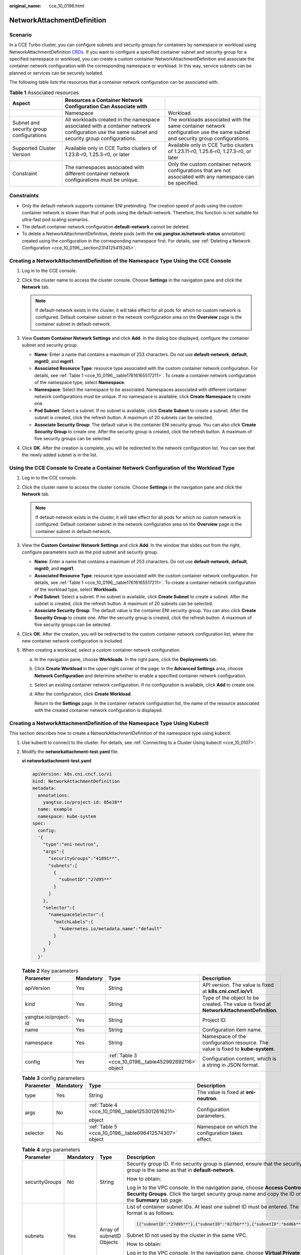 :original_name: cce_10_0196.html

.. _cce_10_0196:

NetworkAttachmentDefinition
===========================

Scenario
--------

In a CCE Turbo cluster, you can configure subnets and security groups for containers by namespace or workload using NetworkAttachmentDefinition `CRDs <https://kubernetes.io/docs/concepts/extend-kubernetes/api-extension/custom-resources/>`__. If you want to configure a specified container subnet and security group for a specified namespace or workload, you can create a custom container NetworkAttachmentDefinition and associate the container network configuration with the corresponding namespace or workload. In this way, service subnets can be planned or services can be securely isolated.

The following table lists the resources that a container network configuration can be associated with.

.. _cce_10_0196__table17616165517211:

.. table:: **Table 1** Associated resources

   +------------------------------------------+-------------------------------------------------------------------------------------------------------------------------------------------------+-------------------------------------------------------------------------------------------------------------------------------+
   | Aspect                                   | Resources a Container Network Configuration Can Associate with                                                                                  |                                                                                                                               |
   +==========================================+=================================================================================================================================================+===============================================================================================================================+
   |                                          | Namespace                                                                                                                                       | Workload                                                                                                                      |
   +------------------------------------------+-------------------------------------------------------------------------------------------------------------------------------------------------+-------------------------------------------------------------------------------------------------------------------------------+
   | Subnet and security group configurations | All workloads created in the namespace associated with a container network configuration use the same subnet and security group configurations. | The workloads associated with the same container network configuration use the same subnet and security group configurations. |
   +------------------------------------------+-------------------------------------------------------------------------------------------------------------------------------------------------+-------------------------------------------------------------------------------------------------------------------------------+
   | Supported Cluster Version                | Available only in CCE Turbo clusters of 1.23.8-r0, 1.25.3-r0, or later                                                                          | Available only in CCE Turbo clusters of 1.23.11-r0, 1.25.6-r0, 1.27.3-r0, or later                                            |
   +------------------------------------------+-------------------------------------------------------------------------------------------------------------------------------------------------+-------------------------------------------------------------------------------------------------------------------------------+
   | Constraint                               | The namespaces associated with different container network configurations must be unique.                                                       | Only the custom container network configurations that are not associated with any namespace can be specified.                 |
   +------------------------------------------+-------------------------------------------------------------------------------------------------------------------------------------------------+-------------------------------------------------------------------------------------------------------------------------------+

Constraints
-----------

-  Only the default-network supports container ENI prebinding. The creation speed of pods using the custom container network is slower than that of pods using the default-network. Therefore, this function is not suitable for ultra-fast pod scaling scenarios.
-  The default container network configuration **default-network** cannot be deleted.
-  To delete a NetworkAttachmentDefinition, delete pods (with the **cni.yangtse.io/network-status** annotation) created using the configuration in the corresponding namespace first. For details, see :ref:`Deleting a Network Configuration <cce_10_0196__section2314125415245>`.

Creating a NetworkAttachmentDefinition of the Namespace Type Using the CCE Console
----------------------------------------------------------------------------------

#. Log in to the CCE console.
#. Click the cluster name to access the cluster console. Choose **Settings** in the navigation pane and click the **Network** tab.

   .. note::

      If default-network exists in the cluster, it will take effect for all pods for which no custom network is configured. Default container subnet in the network configuration area on the **Overview** page is the container subnet in default-network.

#. View **Custom Container Network Settings** and click **Add**. In the dialog box displayed, configure the container subnet and security group.

   -  **Name**: Enter a name that contains a maximum of 253 characters. Do not use **default-network**, **default**, **mgnt0**, and **mgnt1**.
   -  **Associated Resource Type**: resource type associated with the custom container network configuration. For details, see :ref:`Table 1 <cce_10_0196__table17616165517211>`. To create a container network configuration of the namespace type, select **Namespace**.
   -  **Namespace**: Select the namespace to be associated. Namespaces associated with different container network configurations must be unique. If no namespace is available, click **Create Namespace** to create one.
   -  **Pod Subnet**: Select a subnet. If no subnet is available, click **Create Subnet** to create a subnet. After the subnet is created, click the refresh button. A maximum of 20 subnets can be selected.
   -  **Associate Security Group**: The default value is the container ENI security group. You can also click **Create Security Group** to create one. After the security group is created, click the refresh button. A maximum of five security groups can be selected.

#. Click **OK**. After the creation is complete, you will be redirected to the network configuration list. You can see that the newly added subnet is in the list.

Using the CCE Console to Create a Container Network Configuration of the Workload Type
--------------------------------------------------------------------------------------

#. Log in to the CCE console.
#. Click the cluster name to access the cluster console. Choose **Settings** in the navigation pane and click the **Network** tab.

   .. note::

      If default-network exists in the cluster, it will take effect for all pods for which no custom network is configured. Default container subnet in the network configuration area on the **Overview** page is the container subnet in default-network.

#. View the **Custom Container Network Settings** and click **Add**. In the window that slides out from the right, configure parameters such as the pod subnet and security group.

   -  **Name**: Enter a name that contains a maximum of 253 characters. Do not use **default-network**, **default**, **mgnt0**, and **mgnt1**.
   -  **Associated Resource Type**: resource type associated with the custom container network configuration. For details, see :ref:`Table 1 <cce_10_0196__table17616165517211>`. To create a container network configuration of the workload type, select **Workloads**.
   -  **Pod Subnet**: Select a subnet. If no subnet is available, click **Create Subnet** to create a subnet. After the subnet is created, click the refresh button. A maximum of 20 subnets can be selected.
   -  **Associate Security Group**: The default value is the container ENI security group. You can also click **Create Security Group** to create one. After the security group is created, click the refresh button. A maximum of five security groups can be selected.

#. Click **OK**. After the creation, you will be redirected to the custom container network configuration list, where the new container network configuration is included.
#. When creating a workload, select a custom container network configuration.

   a. In the navigation pane, choose **Workloads**. In the right pane, click the **Deployments** tab.

   b. Click **Create Workload** in the upper right corner of the page. In the **Advanced Settings** area, choose **Network Configuration** and determine whether to enable a specified container network configuration.

   c. Select an existing container network configuration. If no configuration is available, click **Add** to create one.

   d. After the configuration, click **Create Workload**.

      Return to the **Settings** page. In the container network configuration list, the name of the resource associated with the created container network configuration is displayed.

Creating a NetworkAttachmentDefinition of the Namespace Type Using Kubectl
--------------------------------------------------------------------------

This section describes how to create a NetworkAttachmentDefinition of the namespace type using kubectl.

#. Use kubectl to connect to the cluster. For details, see :ref:`Connecting to a Cluster Using kubectl <cce_10_0107>`.

#. Modify the **networkattachment-test.yaml** file.

   **vi networkattachment-test.yaml**

   .. code-block::

      apiVersion: k8s.cni.cncf.io/v1
      kind: NetworkAttachmentDefinition
      metadata:
        annotations:
          yangtse.io/project-id: 05e38**
        name: example
        namespace: kube-system
      spec:
        config:
        '{
          "type":"eni-neutron",
          "args":{
            "securityGroups":"41891**",
            "subnets":[
              {
                "subnetID":"27d95**"
              }
            ]
          },
          "selector":{
            "namespaceSelector":{
              "matchLabels":{
                "kubernetes.io/metadata.name":"default"
              }
            }
          }
        }'

   .. table:: **Table 2** Key parameters

      +-----------------------+-----------+--------------------------------------------------------+------------------------------------------------------------------------------------------+
      | Parameter             | Mandatory | Type                                                   | Description                                                                              |
      +=======================+===========+========================================================+==========================================================================================+
      | apiVersion            | Yes       | String                                                 | API version. The value is fixed at **k8s.cni.cncf.io/v1**.                               |
      +-----------------------+-----------+--------------------------------------------------------+------------------------------------------------------------------------------------------+
      | kind                  | Yes       | String                                                 | Type of the object to be created. The value is fixed at **NetworkAttachmentDefinition**. |
      +-----------------------+-----------+--------------------------------------------------------+------------------------------------------------------------------------------------------+
      | yangtse.io/project-id | Yes       | String                                                 | Project ID.                                                                              |
      +-----------------------+-----------+--------------------------------------------------------+------------------------------------------------------------------------------------------+
      | name                  | Yes       | String                                                 | Configuration item name.                                                                 |
      +-----------------------+-----------+--------------------------------------------------------+------------------------------------------------------------------------------------------+
      | namespace             | Yes       | String                                                 | Namespace of the configuration resource. The value is fixed to **kube-system**.          |
      +-----------------------+-----------+--------------------------------------------------------+------------------------------------------------------------------------------------------+
      | config                | Yes       | :ref:`Table 3 <cce_10_0196__table452992692116>` object | Configuration content, which is a string in JSON format.                                 |
      +-----------------------+-----------+--------------------------------------------------------+------------------------------------------------------------------------------------------+

   .. _cce_10_0196__table452992692116:

   .. table:: **Table 3** config parameters

      +-----------------+-----------------+--------------------------------------------------------+----------------------------------------------------+
      | Parameter       | Mandatory       | Type                                                   | Description                                        |
      +=================+=================+========================================================+====================================================+
      | type            | Yes             | String                                                 | The value is fixed at **eni-neutron**.             |
      +-----------------+-----------------+--------------------------------------------------------+----------------------------------------------------+
      | args            | No              | :ref:`Table 4 <cce_10_0196__table1253012616211>`       | Configuration parameters.                          |
      |                 |                 |                                                        |                                                    |
      |                 |                 | object                                                 |                                                    |
      +-----------------+-----------------+--------------------------------------------------------+----------------------------------------------------+
      | selector        | No              | :ref:`Table 5 <cce_10_0196__table696412574307>` object | Namespace on which the configuration takes effect. |
      +-----------------+-----------------+--------------------------------------------------------+----------------------------------------------------+

   .. _cce_10_0196__table1253012616211:

   .. table:: **Table 4** args parameters

      +-----------------+-----------------+---------------------------+-----------------------------------------------------------------------------------------------------------------------------------------------------------------------------------------+
      | Parameter       | Mandatory       | Type                      | Description                                                                                                                                                                             |
      +=================+=================+===========================+=========================================================================================================================================================================================+
      | securityGroups  | No              | String                    | Security group ID. If no security group is planned, ensure that the security group is the same as that in **default-network**.                                                          |
      |                 |                 |                           |                                                                                                                                                                                         |
      |                 |                 |                           | How to obtain:                                                                                                                                                                          |
      |                 |                 |                           |                                                                                                                                                                                         |
      |                 |                 |                           | Log in to the VPC console. In the navigation pane, choose **Access Control** > **Security Groups**. Click the target security group name and copy the ID on the **Summary** tab page.   |
      +-----------------+-----------------+---------------------------+-----------------------------------------------------------------------------------------------------------------------------------------------------------------------------------------+
      | subnets         | Yes             | Array of subnetID Objects | List of container subnet IDs. At least one subnet ID must be entered. The format is as follows:                                                                                         |
      |                 |                 |                           |                                                                                                                                                                                         |
      |                 |                 |                           | .. code-block::                                                                                                                                                                         |
      |                 |                 |                           |                                                                                                                                                                                         |
      |                 |                 |                           |    [{"subnetID":"27d95**"},{"subnetID":"827bb**"},{"subnetID":"bdd6b**"}]                                                                                                               |
      |                 |                 |                           |                                                                                                                                                                                         |
      |                 |                 |                           | Subnet ID not used by the cluster in the same VPC.                                                                                                                                      |
      |                 |                 |                           |                                                                                                                                                                                         |
      |                 |                 |                           | How to obtain:                                                                                                                                                                          |
      |                 |                 |                           |                                                                                                                                                                                         |
      |                 |                 |                           | Log in to the VPC console. In the navigation pane, choose **Virtual Private Cloud** > **Subnets**. Click the target subnet name and copy the **Subnet ID** on the **Summary** tab page. |
      +-----------------+-----------------+---------------------------+-----------------------------------------------------------------------------------------------------------------------------------------------------------------------------------------+

   .. _cce_10_0196__table696412574307:

   .. table:: **Table 5** selector parameters

      +-------------------+-----------------+--------------------+------------------------------------------------------------------------------------+
      | Parameter         | Mandatory       | Type               | Description                                                                        |
      +===================+=================+====================+====================================================================================+
      | namespaceSelector | No              | matchLabels Object | A Kubernetes standard selector. Enter the namespace label in the following format: |
      |                   |                 |                    |                                                                                    |
      |                   |                 |                    | .. code-block::                                                                    |
      |                   |                 |                    |                                                                                    |
      |                   |                 |                    |    "matchLabels":{                                                                 |
      |                   |                 |                    |              "kubernetes.io/metadata.name":"default"                               |
      |                   |                 |                    |            }                                                                       |
      |                   |                 |                    |                                                                                    |
      |                   |                 |                    | The namespaces of different configurations cannot overlap.                         |
      +-------------------+-----------------+--------------------+------------------------------------------------------------------------------------+

#. Create a NetworkAttachmentDefinition.

   **kubectl create -f networkattachment-test.yaml**

   If information similar to the following is displayed, the NetworkAttachmentDefinition has been created.

   .. code-block::

      networkattachmentdefinition.k8s.cni.cncf.io/example created

Using Kubectl to Create a Container Network Configuration of the Workload Type
------------------------------------------------------------------------------

This section describes how to use kubectl to create a container network configuration of the workload type.

#. Use kubectl to connect to the cluster. For details, see :ref:`Connecting to a Cluster Using kubectl <cce_10_0107>`.

#. Modify the **networkattachment-test.yaml** file.

   **vi networkattachment-test.yaml**

   .. code-block::

      apiVersion: k8s.cni.cncf.io/v1
      kind: NetworkAttachmentDefinition
      metadata:
        annotations:
          yangtse.io/project-id: 05e38**
        name: example
        namespace: kube-system
      spec:
        config:
        '{
          "type":"eni-neutron",
          "args":{
            "securityGroups":"41891**",
            "subnets":[
              {
                "subnetID":"27d95**"
              }
            ]
          }'

   .. table:: **Table 6** Key parameters

      +-----------------------+-----------+--------------------------------------------------------+------------------------------------------------------------------------------------------+
      | Parameter             | Mandatory | Type                                                   | Description                                                                              |
      +=======================+===========+========================================================+==========================================================================================+
      | apiVersion            | Yes       | String                                                 | API version. The value is fixed at **k8s.cni.cncf.io/v1**.                               |
      +-----------------------+-----------+--------------------------------------------------------+------------------------------------------------------------------------------------------+
      | kind                  | Yes       | String                                                 | Type of the object to be created. The value is fixed at **NetworkAttachmentDefinition**. |
      +-----------------------+-----------+--------------------------------------------------------+------------------------------------------------------------------------------------------+
      | yangtse.io/project-id | Yes       | String                                                 | Project ID.                                                                              |
      +-----------------------+-----------+--------------------------------------------------------+------------------------------------------------------------------------------------------+
      | name                  | Yes       | String                                                 | Configuration item name.                                                                 |
      +-----------------------+-----------+--------------------------------------------------------+------------------------------------------------------------------------------------------+
      | namespace             | Yes       | String                                                 | Namespace of the configuration resource. The value is fixed to **kube-system**.          |
      +-----------------------+-----------+--------------------------------------------------------+------------------------------------------------------------------------------------------+
      | config                | Yes       | :ref:`Table 3 <cce_10_0196__table452992692116>` object | Configuration content, which is a string in JSON format.                                 |
      +-----------------------+-----------+--------------------------------------------------------+------------------------------------------------------------------------------------------+

   .. table:: **Table 7** config parameters

      +-----------------+-----------------+--------------------------------------------------+----------------------------------------+
      | Parameter       | Mandatory       | Type                                             | Description                            |
      +=================+=================+==================================================+========================================+
      | type            | Yes             | String                                           | The value is fixed at **eni-neutron**. |
      +-----------------+-----------------+--------------------------------------------------+----------------------------------------+
      | args            | No              | :ref:`Table 4 <cce_10_0196__table1253012616211>` | Configuration parameters.              |
      |                 |                 |                                                  |                                        |
      |                 |                 | object                                           |                                        |
      +-----------------+-----------------+--------------------------------------------------+----------------------------------------+

   .. table:: **Table 8** args parameters

      +-----------------+-----------------+---------------------------+-----------------------------------------------------------------------------------------------------------------------------------------------------------------------------------------+
      | Parameter       | Mandatory       | Type                      | Description                                                                                                                                                                             |
      +=================+=================+===========================+=========================================================================================================================================================================================+
      | securityGroups  | No              | String                    | Security group ID. If no security group is planned, select the same security group as that in **default-network**.                                                                      |
      |                 |                 |                           |                                                                                                                                                                                         |
      |                 |                 |                           | How to obtain:                                                                                                                                                                          |
      |                 |                 |                           |                                                                                                                                                                                         |
      |                 |                 |                           | Log in to the VPC console. In the navigation pane, choose **Access Control** > **Security Groups**. Click the target security group name and copy the ID on the **Summary** tab page.   |
      +-----------------+-----------------+---------------------------+-----------------------------------------------------------------------------------------------------------------------------------------------------------------------------------------+
      | subnets         | Yes             | Array of subnetID Objects | List of container subnet IDs. At least one subnet ID must be entered. The format is as follows:                                                                                         |
      |                 |                 |                           |                                                                                                                                                                                         |
      |                 |                 |                           | .. code-block::                                                                                                                                                                         |
      |                 |                 |                           |                                                                                                                                                                                         |
      |                 |                 |                           |    [{"subnetID":"27d95**"},{"subnetID":"827bb**"},{"subnetID":"bdd6b**"}]                                                                                                               |
      |                 |                 |                           |                                                                                                                                                                                         |
      |                 |                 |                           | Subnet ID not used by the cluster in the same VPC.                                                                                                                                      |
      |                 |                 |                           |                                                                                                                                                                                         |
      |                 |                 |                           | How to obtain:                                                                                                                                                                          |
      |                 |                 |                           |                                                                                                                                                                                         |
      |                 |                 |                           | Log in to the VPC console. In the navigation pane, choose **Virtual Private Cloud** > **Subnets**. Click the target subnet name and copy the **Subnet ID** on the **Summary** tab page. |
      +-----------------+-----------------+---------------------------+-----------------------------------------------------------------------------------------------------------------------------------------------------------------------------------------+

#. Create a NetworkAttachmentDefinition.

   **kubectl create -f networkattachment-test.yaml**

   If information similar to the following is displayed, the NetworkAttachmentDefinition has been created.

   .. code-block::

      networkattachmentdefinition.k8s.cni.cncf.io/example created

#. Create a Deployment workload and associate it with the newly created container network configuration.

   .. code-block::

      apiVersion: apps/v1
      kind: Deployment
      metadata:
        name: nginx
      spec:
        replicas: 3
        selector:
          matchLabels:
            app: nginx
        template:
          metadata:
            labels:
              app: nginx
              yangtse.io/network: "example"  # Name of the custom container network configuration, which can be used to obtain all pods associated with the container network configuration by label
            annotations:
              yangtse.io/network: "example"  # Name of the custom container network configuration
          spec:
            containers:
              - name: container-0
                image: nginx:alpine
                resources:
                  limits:
                    cpu: 100m
                    memory: 200Mi
                  requests:
                    cpu: 100m
                    memory: 200Mi
            imagePullSecrets:
              - name: default-secret

   -  **yangtse.io/network**: name of the specified custom container network configuration. Only a container network configuration that is not associated with any namespace can be specified. Add this parameter to the label so that you can use the label to obtain all pods associated with this container network configuration.

.. _cce_10_0196__section2314125415245:

Deleting a Network Configuration
--------------------------------

You can delete the new network configuration or view its YAML file.

.. note::

   Before deleting a network configuration, delete the container corresponding to the configuration. Otherwise, the deletion fails.

   #. Run the following command to filter the pod that uses the configuration in the cluster (**example** is an example configuration name and you should replace it):

      .. code-block::

         kubectl get po -A -o=jsonpath="{.items[?(@.metadata.annotations.cni\.yangtse\.io/network-status=='[{\"name\":\"example\"}]')]['metadata.namespace', 'metadata.name']}"

      The command output contains the pod name and namespace associated with the configuration.

   #. Delete the owner of the pod. The owner may be a Deployment, StatefulSet, DaemonSet, or Job.

